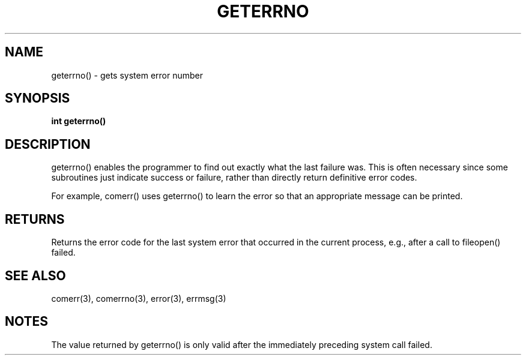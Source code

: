 . \"  Manual Seite fuer geterrno
. \" @(#)geterrno.3	1.1
. \"
.if t .ds a \v'-0.55m'\h'0.00n'\z.\h'0.40n'\z.\v'0.55m'\h'-0.40n'a
.if t .ds o \v'-0.55m'\h'0.00n'\z.\h'0.45n'\z.\v'0.55m'\h'-0.45n'o
.if t .ds u \v'-0.55m'\h'0.00n'\z.\h'0.40n'\z.\v'0.55m'\h'-0.40n'u
.if t .ds A \v'-0.77m'\h'0.25n'\z.\h'0.45n'\z.\v'0.77m'\h'-0.70n'A
.if t .ds O \v'-0.77m'\h'0.25n'\z.\h'0.45n'\z.\v'0.77m'\h'-0.70n'O
.if t .ds U \v'-0.77m'\h'0.30n'\z.\h'0.45n'\z.\v'0.77m'\h'-.75n'U
.if t .ds s \(*b
.if t .ds S SS
.if n .ds a ae
.if n .ds o oe
.if n .ds u ue
.if n .ds s sz
.TH GETERRNO 3 "15. Juli 1988" "J\*org Schilling" "Schily\'s LIBRARY FUNCTIONS"
.SH NAME
geterrno() \- gets system error number
.SH SYNOPSIS
.B
int geterrno()
.SH DESCRIPTION
geterrno() enables the programmer to find out exactly what the
last failure was. This is often necessary since some
subroutines just indicate success or failure, rather than
directly return definitive error codes.
.PP
For example, comerr() uses geterrno() to learn the error so that
an appropriate message can be printed.
.SH RETURNS
Returns the error code for the last system error that occurred
in the current process, e.g., after a call to fileopen() failed.
.SH "SEE ALSO"
comerr(3), comerrno(3), error(3), errmsg(3)
.SH NOTES
The value returned by geterrno() is only valid after the
immediately preceding system call failed.
